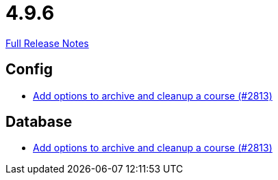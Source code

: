 // SPDX-FileCopyrightText: 2023 Artemis Changelog Contributors
//
// SPDX-License-Identifier: CC-BY-SA-4.0

= 4.9.6

link:https://github.com/ls1intum/Artemis/releases/tag/4.9.6[Full Release Notes]

== Config

* link:https://www.github.com/ls1intum/Artemis/commit/d20e93b929bb5181b2457029b19a9751a8a2c660/[Add options to archive and cleanup a course (#2813)]


== Database

* link:https://www.github.com/ls1intum/Artemis/commit/d20e93b929bb5181b2457029b19a9751a8a2c660/[Add options to archive and cleanup a course (#2813)]
